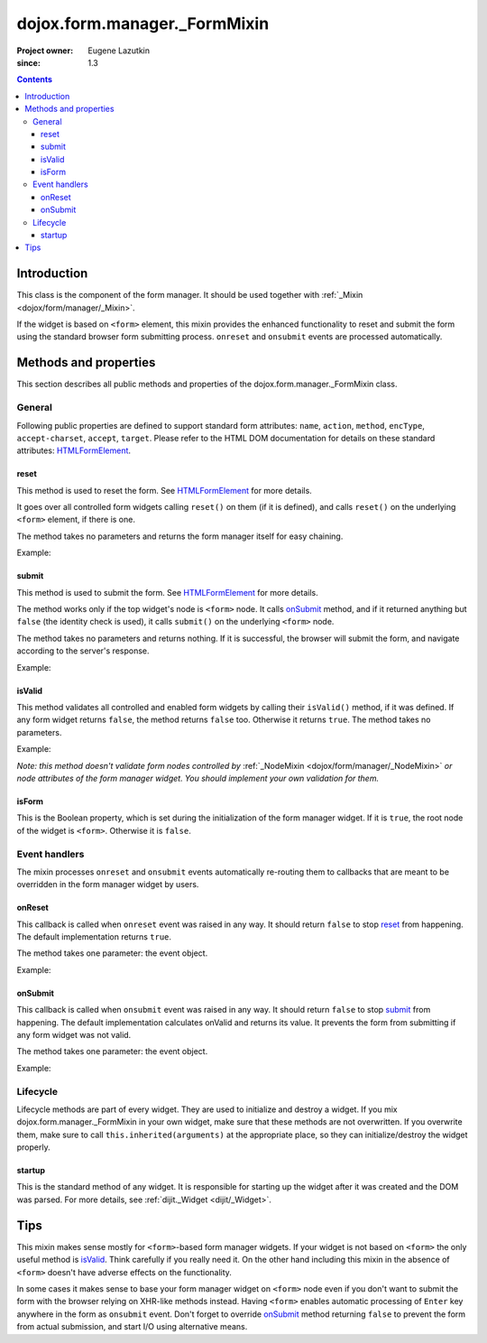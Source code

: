 .. _dojox/form/manager/_FormMixin:

=============================
dojox.form.manager._FormMixin
=============================

:Project owner: Eugene Lazutkin
:since: 1.3

.. contents ::
   :depth: 3

Introduction
============

This class is the component of the form manager. It should be used together with :ref:`_Mixin <dojox/form/manager/_Mixin>`.

If the widget is based on ``<form>`` element, this mixin provides the enhanced functionality to reset and submit the form using the standard browser form submitting process. ``onreset`` and ``onsubmit`` events are processed automatically.

Methods and properties
======================

This section describes all public methods and properties of the dojox.form.manager._FormMixin class.

General
-------

Following public properties are defined to support standard form attributes: ``name``, ``action``, ``method``, ``encType``, ``accept-charset``, ``accept``, ``target``. Please refer to the HTML DOM documentation for details on these standard attributes: `HTMLFormElement <http://www.w3.org/TR/2000/WD-DOM-Level-1-20000929/level-one-html.html#ID-40002357>`_.

reset
~~~~~

This method is used to reset the form. See `HTMLFormElement <http://www.w3.org/TR/2000/WD-DOM-Level-1-20000929/level-one-html.html#ID-40002357>`_ for more details.

It goes over all controlled form widgets calling ``reset()`` on them (if it is defined), and calls ``reset()`` on the underlying ``<form>`` element, if there is one.

The method takes no parameters and returns the form manager itself for easy chaining.

Example:

.. js ::

  fm.reset();

submit
~~~~~~

This method is used to submit the form. See `HTMLFormElement <http://www.w3.org/TR/2000/WD-DOM-Level-1-20000929/level-one-html.html#ID-40002357>`_ for more details.

The method works only if the top widget's node is ``<form>`` node. It calls onSubmit_ method, and if it returned anything but ``false`` (the identity check is used), it calls ``submit()`` on the underlying ``<form>`` node.

The method takes no parameters and returns nothing. If it is successful, the browser will submit the form, and navigate according to the server's response.

Example:

.. js ::

  fm.submit();

isValid
~~~~~~~

This method validates all controlled and enabled form widgets by calling their ``isValid()`` method, if it was defined. If any form widget returns ``false``, the method returns ``false`` too. Otherwise it returns ``true``. The method takes no parameters.

Example:

.. js ::

  if(fm.isValid()){
    // all individual form widgets were validated successfully
  }else{
    // some form widget has failed the validation
  }

*Note: this method doesn't validate form nodes controlled by* :ref:`_NodeMixin <dojox/form/manager/_NodeMixin>` *or node attributes of the form manager widget. You should implement your own validation for them.*

isForm
~~~~~~

This is the Boolean property, which is set during the initialization of the form manager widget. If it is ``true``, the root node of the widget is ``<form>``. Otherwise it is ``false``.

.. js ::

  if(fm.isForm){
    // we are based on the actual <form> node
  }else{
    // we are not based on the node --- use XHR
  }

Event handlers
--------------

The mixin processes ``onreset`` and ``onsubmit`` events automatically re-routing them to callbacks that are meant to be overridden in the form manager widget by users.

onReset
~~~~~~~

This callback is called when ``onreset`` event was raised in any way. It should return ``false`` to stop reset_ from happening. The default implementation returns ``true``.

The method takes one parameter: the event object.

Example:

.. js ::

  fm.onReset = function(){ return false; }; // never allow to reset

onSubmit
~~~~~~~~

This callback is called when ``onsubmit`` event was raised in any way. It should return ``false`` to stop submit_ from happening. The default implementation calculates onValid and returns its value. It prevents the form from submitting if any form widget was not valid.

The method takes one parameter: the event object.

Example:

.. js ::

  fm.onSubmit = function(){ return false; }; // never allow to submit

Lifecycle
---------

Lifecycle methods are part of every widget. They are used to initialize and destroy a widget. If you mix dojox.form.manager._FormMixin in your own widget, make sure that these methods are not overwritten. If you overwrite them, make sure to call ``this.inherited(arguments)`` at the appropriate place, so they can initialize/destroy the widget properly.

startup
~~~~~~~

This is the standard method of any widget. It is responsible for starting up the widget after it was created and the DOM was parsed. For more details, see :ref:`dijit._Widget <dijit/_Widget>`.

Tips
====

This mixin makes sense mostly for ``<form>``-based form manager widgets. If your widget is not based on ``<form>`` the only useful method is isValid_. Think carefully if you really need it. On the other hand including this mixin in the absence of ``<form>`` doesn't have adverse effects on the functionality.

In some cases it makes sense to base your form manager widget on ``<form>`` node even if you don't want to submit the form with the browser relying on XHR-like methods instead. Having ``<form>`` enables automatic processing of ``Enter`` key anywhere in the form as ``onsubmit`` event. Don't forget to override onSubmit_ method returning ``false`` to prevent the form from actual submission, and start I/O using alternative means.
